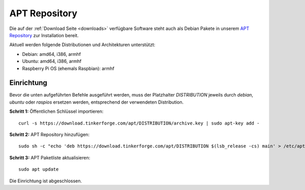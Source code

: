 
.. _apt_repository:

APT Repository
==============

Die auf der :ref:`Download Seite <downloads>` verfügbare Software steht auch
als Debian Pakete in unserem `APT Repository <https://download.tinkerforge.com/apt/>`__
zur Installation bereit.

Aktuell werden folgende Distributionen und Architekturen unterstützt:

* Debian: amd64, i386, armhf
* Ubuntu: amd64, i386, armhf
* Raspberry Pi OS (ehemals Raspbian): armhf

Einrichtung
-----------

Bevor die unten aufgeführten Befehle ausgeführt werden, muss der Platzhalter
`DISTRIBUTION` jeweils durch `debian`, `ubuntu` oder `raspios` ersetzen werden,
entsprechend der verwendeten Distribution.

**Schritt 1:** Öffentlichen Schlüssel importieren::

 curl -s https://download.tinkerforge.com/apt/DISTRIBUTION/archive.key | sudo apt-key add -

**Schritt 2:** APT Repository hinzufügen::

 sudo sh -c "echo 'deb https://download.tinkerforge.com/apt/DISTRIBUTION $(lsb_release -cs) main' > /etc/apt/sources.list.d/tinkerforge.list"

**Schritt 3:** APT Paketliste aktualisieren::

 sudo apt update

Die Einrichtung ist abgeschlossen.
